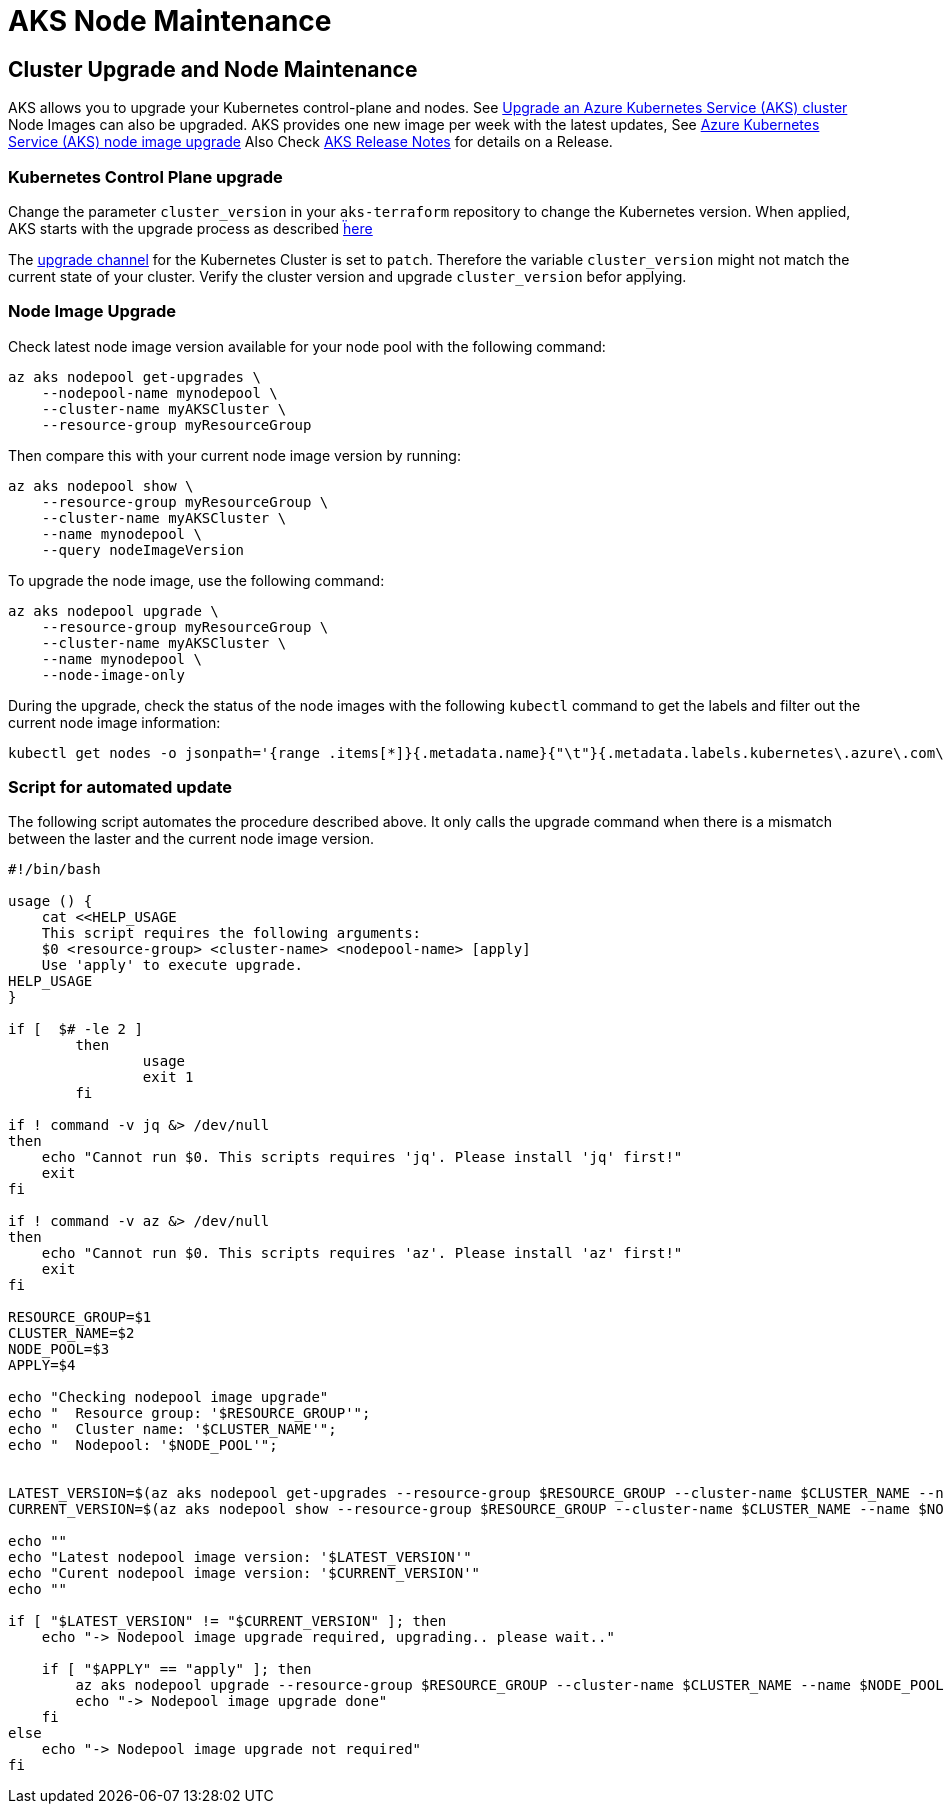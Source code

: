 = AKS Node Maintenance

== Cluster Upgrade and Node Maintenance

AKS allows you to upgrade your Kubernetes control-plane and nodes.
See https://docs.microsoft.com/en-us/azure/aks/upgrade-cluster[Upgrade an Azure Kubernetes Service (AKS) cluster]
Node Images can also be upgraded. AKS provides one new image per week with the latest updates,
See https://docs.microsoft.com/en-us/azure/aks/node-image-upgrade[Azure Kubernetes Service (AKS) node image upgrade]
Also Check https://github.com/Azure/AKS/releases[AKS Release Notes] for details on a Release.


=== Kubernetes Control Plane upgrade

Change the parameter `cluster_version` in your `aks-terraform` repository to change the Kubernetes version.
When applied, AKS starts with the upgrade process as described https://docs.microsoft.com/en-us/azure/aks/upgrade-cluster#upgrade-an-aks-cluster[ḧere]

The https://docs.microsoft.com/en-us/azure/aks/upgrade-cluster#set-auto-upgrade-channel[upgrade channel] for the Kubernetes Cluster is set to `patch`.
Therefore the variable `cluster_version` might not match the current state of your cluster. Verify the cluster version and upgrade `cluster_version` befor applying.


=== Node Image Upgrade

Check latest node image version available for your node pool with the following command:

----
az aks nodepool get-upgrades \
    --nodepool-name mynodepool \
    --cluster-name myAKSCluster \
    --resource-group myResourceGroup
----

Then compare this with your current node image version by running:

----
az aks nodepool show \
    --resource-group myResourceGroup \
    --cluster-name myAKSCluster \
    --name mynodepool \
    --query nodeImageVersion
----

To upgrade the node image, use the following command:

----
az aks nodepool upgrade \
    --resource-group myResourceGroup \
    --cluster-name myAKSCluster \
    --name mynodepool \
    --node-image-only
----

During the upgrade, check the status of the node images with the following `kubectl` command to get the labels and filter out the current node image information:

----
kubectl get nodes -o jsonpath='{range .items[*]}{.metadata.name}{"\t"}{.metadata.labels.kubernetes\.azure\.com\/node-image-version}{"\n"}{end}'
----


=== Script for automated update

The following script automates the procedure described above. It only calls the upgrade command when there is a mismatch between the laster and the current node image version.

----
#!/bin/bash

usage () {
    cat <<HELP_USAGE
    This script requires the following arguments:
    $0 <resource-group> <cluster-name> <nodepool-name> [apply]
    Use 'apply' to execute upgrade.
HELP_USAGE
}

if [  $# -le 2 ] 
	then 
		usage
		exit 1
	fi 

if ! command -v jq &> /dev/null
then
    echo "Cannot run $0. This scripts requires 'jq'. Please install 'jq' first!"
    exit
fi

if ! command -v az &> /dev/null
then
    echo "Cannot run $0. This scripts requires 'az'. Please install 'az' first!"
    exit
fi

RESOURCE_GROUP=$1
CLUSTER_NAME=$2
NODE_POOL=$3
APPLY=$4

echo "Checking nodepool image upgrade"
echo "  Resource group: '$RESOURCE_GROUP'";
echo "  Cluster name: '$CLUSTER_NAME'";
echo "  Nodepool: '$NODE_POOL'";


LATEST_VERSION=$(az aks nodepool get-upgrades --resource-group $RESOURCE_GROUP --cluster-name $CLUSTER_NAME --nodepool-name $NODE_POOL --only-show-errors | jq -r ".latestNodeImageVersion")
CURRENT_VERSION=$(az aks nodepool show --resource-group $RESOURCE_GROUP --cluster-name $CLUSTER_NAME --name $NODE_POOL --query nodeImageVersion --only-show-errors | sed 's/"//g')

echo ""
echo "Latest nodepool image version: '$LATEST_VERSION'"
echo "Curent nodepool image version: '$CURRENT_VERSION'"
echo ""

if [ "$LATEST_VERSION" != "$CURRENT_VERSION" ]; then
    echo "-> Nodepool image upgrade required, upgrading.. please wait.."

    if [ "$APPLY" == "apply" ]; then
        az aks nodepool upgrade --resource-group $RESOURCE_GROUP --cluster-name $CLUSTER_NAME --name $NODE_POOL --node-image-only
        echo "-> Nodepool image upgrade done"
    fi
else
    echo "-> Nodepool image upgrade not required"
fi
----